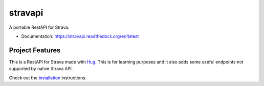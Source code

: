 ==========
stravapi
==========

A portable RestAPI for Strava.


* Documentation: https://stravapi.readthedocs.org/en/latest


Project Features
================

This is a RestAPI for Strava made with Hug_. This is for learning purposes and
it also adds some useful endpoints not supported by native Strava API.

Check out the installation_ instructions.

.. _Hug: http://www.hug.rest/
.. _installation: https://stravapi.readthedocs.io/en/latest/installation.html

